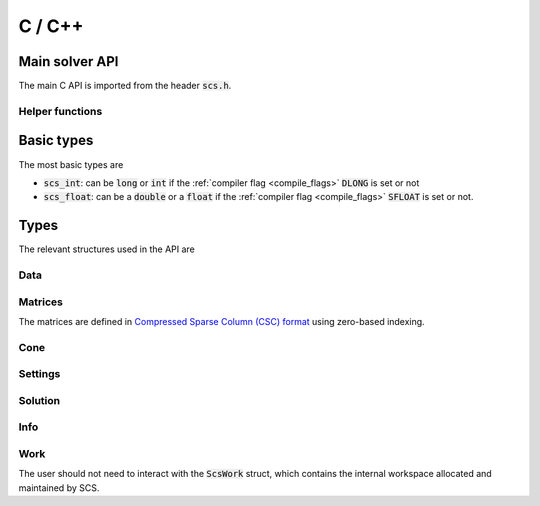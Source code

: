.. _c_interface:

C / C++
=======


.. _C_main_API:

Main solver API
---------------

The main C API is imported from the header :code:`scs.h`.

.. doxygenfunction:: scs

Helper functions
^^^^^^^^^^^^^^^^

.. doxygenfunction:: scs_set_default_settings

..
  lower level:
  .. doxygenfunction:: scs_init

  |

  .. doxygenfunction:: scs_solve

  |

  .. doxygenfunction:: scs_finish

Basic types
-----------

The most basic types are

* :code:`scs_int`: can be :code:`long` or :code:`int` if the :ref:`compiler flag <compile_flags>` :code:`DLONG` is set or not
* :code:`scs_float`: can be a :code:`double` or a :code:`float` if the :ref:`compiler flag <compile_flags>` :code:`SFLOAT` is set or not.


Types
-----------

The relevant structures used in the API are

.. _ScsData:

Data
^^^^

.. doxygenstruct:: ScsData
   :members:

.. _ScsMatrix:

Matrices
^^^^^^^^

The matrices are defined in `Compressed Sparse Column (CSC) format <https://people.sc.fsu.edu/~jburkardt/data/cc/cc.html>`_ using zero-based indexing.

.. doxygenstruct:: ScsMatrix
   :members:

.. _ScsCone:

Cone
^^^^

.. doxygenstruct:: ScsCone
   :members:

.. _ScsSettings:

Settings
^^^^^^^^

.. doxygenstruct:: ScsSettings
  :members:

.. _ScsSolution:

Solution
^^^^^^^^

.. doxygenstruct:: ScsSolution
   :members:

.. _ScsInfo:

Info
^^^^^

.. doxygenstruct:: ScsInfo
   :members:

Work
^^^^^

The user should not need to interact with the :code:`ScsWork` struct,
which contains the internal workspace allocated and maintained by SCS.

.. doxygenstruct:: ScsWork
   :members:

